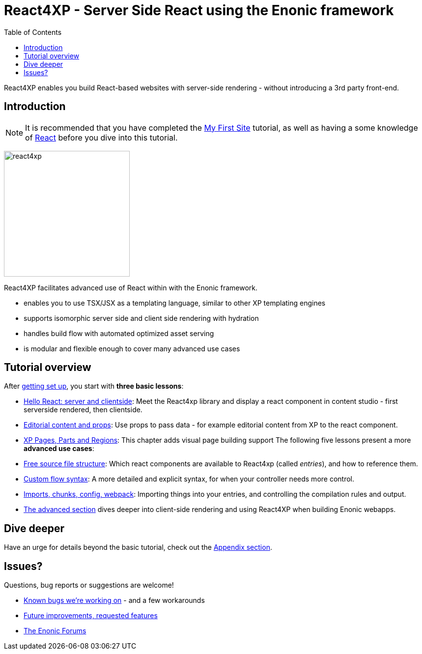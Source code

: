 = React4XP - Server Side React using the Enonic framework
:toc: right
:imagesdir: media/

React4XP enables you build React-based websites with server-side rendering - without introducing a 3rd party front-end.

== Introduction

[NOTE]
====
It is recommended that you have completed the https://developer.enonic.com/start[My First Site] tutorial, as well as having a some knowledge of https://reactjs.org/tutorial/tutorial.html[React] before you dive into this tutorial.
====

image:react4xp.svg[title="React4xp logo",width=256px]

React4XP facilitates advanced use of React within with the Enonic framework.

* enables you to use TSX/JSX as a templating language, similar to other XP templating engines
* supports isomorphic server side and client side rendering with hydration
* handles build flow with automated optimized asset serving
* is modular and flexible enough to cover many advanced use cases

                                                      
== Tutorial overview

After <<setup#, getting set up>>, you start with *three basic lessons*:

- <<hello-react#, Hello React: server and clientside>>: Meet the React4xp library and display a react component in content studio - first serverside rendered, then clientside.
- <<editorial-data-and-props#, Editorial content and props>>: Use props to pass data - for example editorial content from XP to the react component.
- <<pages-parts-and-regions#, XP Pages, Parts and Regions>>: This chapter adds visual page building support
The following five lessons present a more *advanced use cases*:

- <<source-file-structure#, Free source file structure>>: Which react components are available to React4xp (called _entries_), and how to reference them.
- <<custom-flow-syntax#, Custom flow syntax>>: A more detailed and explicit syntax, for when your controller needs more control.
- <<imports-and-dependency-chunks#, Imports, chunks, config, webpack>>: Importing things into your entries, and controlling the compilation rules and output.
- <<advanced#, The advanced section>> dives deeper into client-side rendering and using React4XP when building Enonic webapps.

== Dive deeper
Have an urge for details beyond the basic tutorial, check out the <<appendix#, Appendix section>>.

== Issues?
Questions, bug reports or suggestions are welcome!

- link:https://github.com/enonic/lib-react4xp/issues?q=is%3Aissue+is%3Aopen+label%3Abug[Known bugs we're working on] - and a few workarounds
- link:https://github.com/enonic/lib-react4xp/issues?q=is%3Aissue+is%3Aopen+label%3Aenhancement[Future improvements, requested features]
- link:https://discuss.enonic.com[The Enonic Forums]
